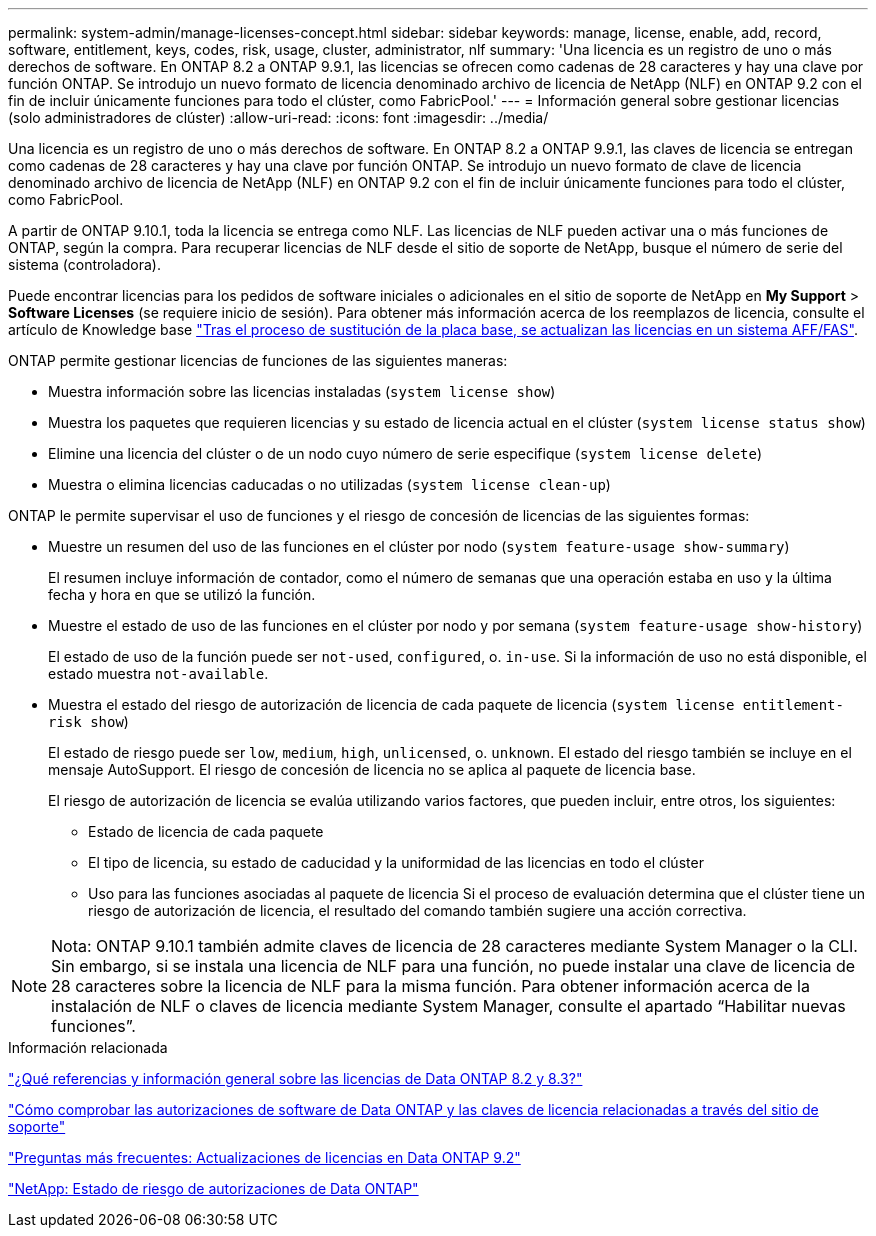 ---
permalink: system-admin/manage-licenses-concept.html 
sidebar: sidebar 
keywords: manage, license, enable, add, record, software, entitlement, keys, codes, risk, usage, cluster, administrator, nlf 
summary: 'Una licencia es un registro de uno o más derechos de software. En ONTAP 8.2 a ONTAP 9.9.1, las licencias se ofrecen como cadenas de 28 caracteres y hay una clave por función ONTAP. Se introdujo un nuevo formato de licencia denominado archivo de licencia de NetApp (NLF) en ONTAP 9.2 con el fin de incluir únicamente funciones para todo el clúster, como FabricPool.' 
---
= Información general sobre gestionar licencias (solo administradores de clúster)
:allow-uri-read: 
:icons: font
:imagesdir: ../media/


[role="lead"]
Una licencia es un registro de uno o más derechos de software. En ONTAP 8.2 a ONTAP 9.9.1, las claves de licencia se entregan como cadenas de 28 caracteres y hay una clave por función ONTAP. Se introdujo un nuevo formato de clave de licencia denominado archivo de licencia de NetApp (NLF) en ONTAP 9.2 con el fin de incluir únicamente funciones para todo el clúster, como FabricPool.

A partir de ONTAP 9.10.1, toda la licencia se entrega como NLF. Las licencias de NLF pueden activar una o más funciones de ONTAP, según la compra. Para recuperar licencias de NLF desde el sitio de soporte de NetApp, busque el número de serie del sistema (controladora).

Puede encontrar licencias para los pedidos de software iniciales o adicionales en el sitio de soporte de NetApp en *My Support* > *Software Licenses* (se requiere inicio de sesión). Para obtener más información acerca de los reemplazos de licencia, consulte el artículo de Knowledge base link:https://kb.netapp.com/Advice_and_Troubleshooting/Flash_Storage/AFF_Series/Post_Motherboard_Replacement_Process_to_update_Licensing_on_a_AFF_FAS_system["Tras el proceso de sustitución de la placa base, se actualizan las licencias en un sistema AFF/FAS"].

ONTAP permite gestionar licencias de funciones de las siguientes maneras:

* Muestra información sobre las licencias instaladas (`system license show`)
* Muestra los paquetes que requieren licencias y su estado de licencia actual en el clúster (`system license status show`)
* Elimine una licencia del clúster o de un nodo cuyo número de serie especifique (`system license delete`)
* Muestra o elimina licencias caducadas o no utilizadas (`system license clean-up`)


ONTAP le permite supervisar el uso de funciones y el riesgo de concesión de licencias de las siguientes formas:

* Muestre un resumen del uso de las funciones en el clúster por nodo (`system feature-usage show-summary`)
+
El resumen incluye información de contador, como el número de semanas que una operación estaba en uso y la última fecha y hora en que se utilizó la función.

* Muestre el estado de uso de las funciones en el clúster por nodo y por semana (`system feature-usage show-history`)
+
El estado de uso de la función puede ser `not-used`, `configured`, o. `in-use`. Si la información de uso no está disponible, el estado muestra `not-available`.

* Muestra el estado del riesgo de autorización de licencia de cada paquete de licencia (`system license entitlement-risk show`)
+
El estado de riesgo puede ser `low`, `medium`, `high`, `unlicensed`, o. `unknown`. El estado del riesgo también se incluye en el mensaje AutoSupport. El riesgo de concesión de licencia no se aplica al paquete de licencia base.

+
El riesgo de autorización de licencia se evalúa utilizando varios factores, que pueden incluir, entre otros, los siguientes:

+
** Estado de licencia de cada paquete
** El tipo de licencia, su estado de caducidad y la uniformidad de las licencias en todo el clúster
** Uso para las funciones asociadas al paquete de licencia
Si el proceso de evaluación determina que el clúster tiene un riesgo de autorización de licencia, el resultado del comando también sugiere una acción correctiva.




[NOTE]
====
Nota: ONTAP 9.10.1 también admite claves de licencia de 28 caracteres mediante System Manager o la CLI. Sin embargo, si se instala una licencia de NLF para una función, no puede instalar una clave de licencia de 28 caracteres sobre la licencia de NLF para la misma función. Para obtener información acerca de la instalación de NLF o claves de licencia mediante System Manager, consulte el apartado “Habilitar nuevas funciones”.

====
.Información relacionada
https://kb.netapp.com/Advice_and_Troubleshooting/Data_Storage_Software/ONTAP_OS/What_are_Data_ONTAP_8.2_and_8.3_licensing_overview_and_references%3F["¿Qué referencias y información general sobre las licencias de Data ONTAP 8.2 y 8.3?"^]

https://kb.netapp.com/Advice_and_Troubleshooting/Data_Storage_Software/ONTAP_OS/How_to_verify_Data_ONTAP_Software_Entitlements_and_related_License_Keys_using_the_Support_Site["Cómo comprobar las autorizaciones de software de Data ONTAP y las claves de licencia relacionadas a través del sitio de soporte"^]

https://kb.netapp.com/Advice_and_Troubleshooting/Data_Storage_Software/ONTAP_OS/FAQ%3A_Licensing_updates_in_Data_ONTAP_9.2["Preguntas más frecuentes: Actualizaciones de licencias en Data ONTAP 9.2"^]

http://mysupport.netapp.com/licensing/ontapentitlementriskstatus["NetApp: Estado de riesgo de autorizaciones de Data ONTAP"^]
